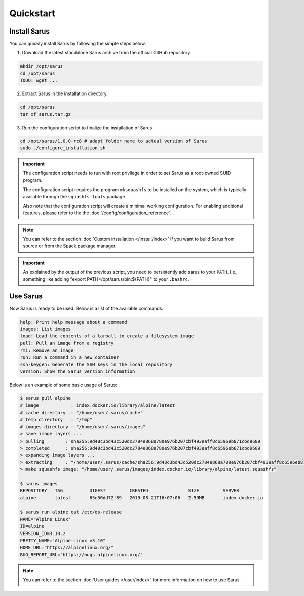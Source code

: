 **********
Quickstart
**********


Install Sarus
=============

You can quickly install Sarus by following the simple steps below.

1. Download the latest standalone Sarus archive from the official GitHub repository.

.. code-block:: bash
   
    mkdir /opt/sarus
    cd /opt/sarus
    TODO: wget ...

2. Extract Sarus in the installation directory.

.. code-block:: bash
   
    cd /opt/sarus
    tar xf sarus.tar.gz

3. Run the configuration script to finalize the installation of Sarus.

.. code-block:: bash

    cd /opt/sarus/1.0.0-rc8 # adapt folder name to actual version of Sarus
    sudo ./configure_installation.sh

.. important::
    The configuration script needs to run with root privilege in order to
    set Sarus as a root-owned SUID program.

    The configuration script requires the program ``mksquashfs`` to be installed
    on the system, which is typically available through the ``squashfs-tools`` package.

    Also note that the configuration script will create a minimal working configuration.
    For enabling additional features, please refer to the the :doc:`/config/configuration_reference`.

.. note::
    You can refer to the section :doc:`Custom installation </install/index>`
    if you want to build Sarus from source or from the Spack package manager.

.. important::
   As explained by the output of the previous script, you need to persistently add sarus to your
   ``PATH``. I.e., something like adding "export PATH=/opt/sarus/bin:${PATH}" to your ``.bashrc``.

Use Sarus
=========

Now Sarus is ready to be used. Below is a list of the available commands:

.. code-block:: bash

    help: Print help message about a command
    images: List images
    load: Load the contents of a tarball to create a filesystem image
    pull: Pull an image from a registry
    rmi: Remove an image
    run: Run a command in a new container
    ssh-keygen: Generate the SSH keys in the local repository
    version: Show the Sarus version information

Below is an example of some basic usage of Sarus:

.. code-block:: bash

    $ sarus pull alpine
    # image            : index.docker.io/library/alpine/latest
    # cache directory  : "/home/user/.sarus/cache"
    # temp directory   : "/tmp"
    # images directory : "/home/user/.sarus/images"
    > save image layers ...
    > pulling        : sha256:9d48c3bd43c520dc2784e868a780e976b207cbf493eaff8c6596eb871cbd9609
    > completed      : sha256:9d48c3bd43c520dc2784e868a780e976b207cbf493eaff8c6596eb871cbd9609
    > expanding image layers ...
    > extracting     : "/home/user/.sarus/cache/sha256:9d48c3bd43c520dc2784e868a780e976b207cbf493eaff8c6596eb871cbd9609.tar"
    > make squashfs image: "/home/user/.sarus/images/index.docker.io/library/alpine/latest.squashfs"

    $ sarus images
    REPOSITORY   TAG          DIGEST         CREATED               SIZE         SERVER
    alpine       latest       65e50dd72f89   2019-08-21T16:07:06   2.59MB       index.docker.io

    $ sarus run alpine cat /etc/os-release
    NAME="Alpine Linux"
    ID=alpine
    VERSION_ID=3.10.2
    PRETTY_NAME="Alpine Linux v3.10"
    HOME_URL="https://alpinelinux.org/"
    BUG_REPORT_URL="https://bugs.alpinelinux.org/"

.. note::
    You can refer to the section :doc:`User guides </user/index>`
    for more information on how to use Sarus.
